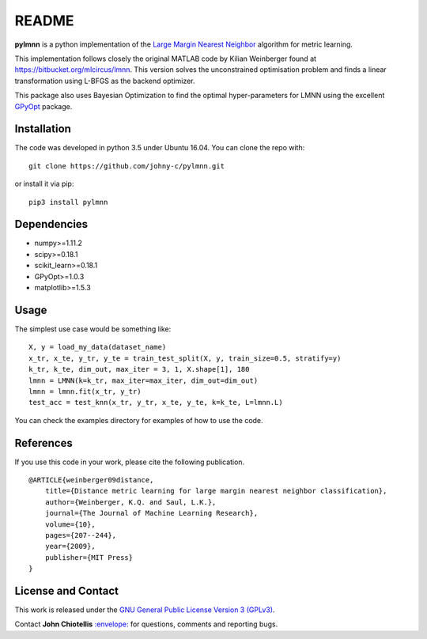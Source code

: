 README
======

**pylmnn** is a python implementation of the `Large Margin Nearest
Neighbor <#paper>`__ algorithm for metric learning.

This implementation follows closely the original MATLAB code by Kilian
Weinberger found at https://bitbucket.org/mlcircus/lmnn. This version
solves the unconstrained optimisation problem and finds a linear
transformation using L-BFGS as the backend optimizer.

This package also uses Bayesian Optimization to find the optimal
hyper-parameters for LMNN using the excellent
`GPyOpt <http://github.com/SheffieldML/GPyOpt>`__ package.

Installation
^^^^^^^^^^^^

The code was developed in python 3.5 under Ubuntu 16.04. You can clone
the repo with:

::

    git clone https://github.com/johny-c/pylmnn.git

or install it via pip:

::

    pip3 install pylmnn

Dependencies
^^^^^^^^^^^^

-  numpy>=1.11.2
-  scipy>=0.18.1
-  scikit\_learn>=0.18.1
-  GPyOpt>=1.0.3
-  matplotlib>=1.5.3

Usage
^^^^^

The simplest use case would be something like:

::

    X, y = load_my_data(dataset_name)
    x_tr, x_te, y_tr, y_te = train_test_split(X, y, train_size=0.5, stratify=y)
    k_tr, k_te, dim_out, max_iter = 3, 1, X.shape[1], 180
    lmnn = LMNN(k=k_tr, max_iter=max_iter, dim_out=dim_out)
    lmnn = lmnn.fit(x_tr, y_tr)
    test_acc = test_knn(x_tr, y_tr, x_te, y_te, k=k_te, L=lmnn.L)

You can check the examples directory for examples of how to use the
code.

References
^^^^^^^^^^

If you use this code in your work, please cite the following
publication.

::

    @ARTICLE{weinberger09distance,
        title={Distance metric learning for large margin nearest neighbor classification},
        author={Weinberger, K.Q. and Saul, L.K.},
        journal={The Journal of Machine Learning Research},
        volume={10},
        pages={207--244},
        year={2009},
        publisher={MIT Press}
    }

License and Contact
^^^^^^^^^^^^^^^^^^^

This work is released under the `GNU General Public License Version 3
(GPLv3) <http://www.gnu.org/licenses/gpl.html>`__.

Contact **John Chiotellis**
`:envelope: <mailto:johnyc.code@gmail.com>`__ for questions, comments
and reporting bugs.
